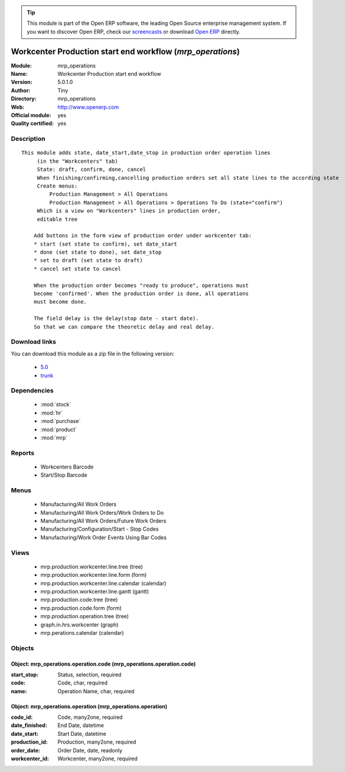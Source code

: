 
.. module:: mrp_operations
    :synopsis: Workcenter Production start end workflow (Official, Quality Certified)
    :noindex:
.. 

.. raw:: html

      <br />
    <link rel="stylesheet" href="../_static/hide_objects_in_sidebar.css" type="text/css" />

.. tip:: This module is part of the Open ERP software, the leading Open Source 
  enterprise management system. If you want to discover Open ERP, check our 
  `screencasts <href="http://openerp.tv>`_ or download 
  `Open ERP <href="http://openerp.com>`_ directly.

.. raw:: html

    <div class="js-kit-rating" title="" permalink="" standalone="yes" path="/mrp_operations"></div>
    <script src="http://js-kit.com/ratings.js"></script>

Workcenter Production start end workflow (*mrp_operations*)
===========================================================
:Module: mrp_operations
:Name: Workcenter Production start end workflow
:Version: 5.0.1.0
:Author: Tiny
:Directory: mrp_operations
:Web: http://www.openerp.com
:Official module: yes
:Quality certified: yes

Description
-----------

::

  This module adds state, date_start,date_stop in production order operation lines
       (in the "Workcenters" tab)
       State: draft, confirm, done, cancel
       When finishing/confirming,cancelling production orders set all state lines to the according state
       Create menus:
           Production Management > All Operations
           Production Management > All Operations > Operations To Do (state="confirm")
       Which is a view on "Workcenters" lines in production order,
       editable tree
  
      Add buttons in the form view of production order under workcenter tab:
      * start (set state to confirm), set date_start
      * done (set state to done), set date_stop
      * set to draft (set state to draft)
      * cancel set state to cancel
  
      When the production order becomes "ready to produce", operations must
      become 'confirmed'. When the production order is done, all operations
      must become done.
  
      The field delay is the delay(stop date - start date).
      So that we can compare the theoretic delay and real delay.

Download links
--------------

You can download this module as a zip file in the following version:

  * `5.0 </download/modules/5.0/mrp_operations.zip>`_
  * `trunk </download/modules/trunk/mrp_operations.zip>`_


Dependencies
------------

 * :mod:`stock`
 * :mod:`hr`
 * :mod:`purchase`
 * :mod:`product`
 * :mod:`mrp`

Reports
-------

 * Workcenters Barcode

 * Start/Stop Barcode

Menus
-------

 * Manufacturing/All Work Orders
 * Manufacturing/All Work Orders/Work Orders to Do
 * Manufacturing/All Work Orders/Future Work Orders
 * Manufacturing/Configuration/Start - Stop Codes
 * Manufacturing/Work Order Events Using Bar Codes

Views
-----

 * mrp.production.workcenter.line.tree (tree)
 * mrp.production.workcenter.line.form (form)
 * mrp.production.workcenter.line.calendar (calendar)
 * mrp.production.workcenter.line.gantt (gantt)
 * mrp.production.code.tree (tree)
 * mrp.production.code.form (form)
 * mrp.production.operation.tree (tree)
 * graph.in.hrs.workcenter (graph)
 * mrp.perations.calendar (calendar)


Objects
-------

Object: mrp_operations.operation.code (mrp_operations.operation.code)
#####################################################################



:start_stop: Status, selection, required





:code: Code, char, required





:name: Operation Name, char, required




Object: mrp_operations.operation (mrp_operations.operation)
###########################################################



:code_id: Code, many2one, required





:date_finished: End Date, datetime





:date_start: Start Date, datetime





:production_id: Production, many2one, required





:order_date: Order Date, date, readonly





:workcenter_id: Workcenter, many2one, required



